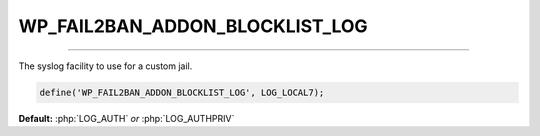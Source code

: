 .. _WP_FAIL2BAN_ADDON_BLOCKLIST_LOG:

.. role:: php(code)
  :language: php

WP_FAIL2BAN_ADDON_BLOCKLIST_LOG
-------------------------------

.. versionadded:: 1.0.0

----

The syslog facility to use for a custom jail.

.. code-block:: php

   define('WP_FAIL2BAN_ADDON_BLOCKLIST_LOG', LOG_LOCAL7);

**Default:** :php:`LOG_AUTH` *or* :php:`LOG_AUTHPRIV`

.. seealso::
   * :ref:`WP_FAIL2BAN_ADDON_BLOCKLIST_CUSTOM_JAIL`
   * :ref:`WP_FAIL2BAN_USE_AUTHPRIV <wp-fail2ban:WP_FAIL2BAN_USE_AUTHPRIV>`
